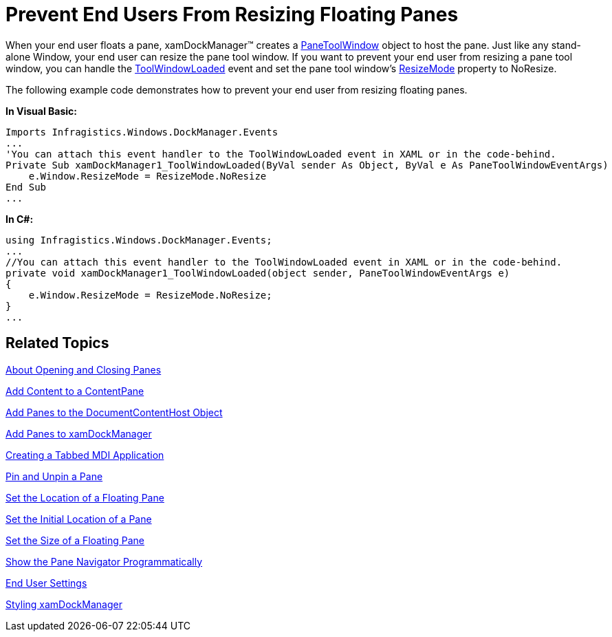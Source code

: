 ﻿////

|metadata|
{
    "name": "xamdockmanager-prevent-end-users-from-resizing-floating-panes",
    "controlName": ["xamDockManager"],
    "tags": ["How Do I"],
    "guid": "{FC918009-65BD-4D7E-B48A-2E79E93EB71C}",  
    "buildFlags": [],
    "createdOn": "2012-01-30T19:39:53.5160563Z"
}
|metadata|
////

= Prevent End Users From Resizing Floating Panes

When your end user floats a pane, xamDockManager™ creates a link:{ApiPlatform}dockmanager{ApiVersion}~infragistics.windows.dockmanager.panetoolwindow.html[PaneToolWindow] object to host the pane. Just like any stand-alone Window, your end user can resize the pane tool window. If you want to prevent your end user from resizing a pane tool window, you can handle the link:{ApiPlatform}dockmanager{ApiVersion}~infragistics.windows.dockmanager.xamdockmanager~toolwindowloaded_ev.html[ToolWindowLoaded] event and set the pane tool window's link:{ApiPlatform}v{ProductVersion}~infragistics.windows.controls.toolwindow~resizemode.html[ResizeMode] property to NoResize.

The following example code demonstrates how to prevent your end user from resizing floating panes.

*In Visual Basic:*

----
Imports Infragistics.Windows.DockManager.Events
...
'You can attach this event handler to the ToolWindowLoaded event in XAML or in the code-behind.
Private Sub xamDockManager1_ToolWindowLoaded(ByVal sender As Object, ByVal e As PaneToolWindowEventArgs) 
    e.Window.ResizeMode = ResizeMode.NoResize 
End Sub
...
----

*In C#:*

----
using Infragistics.Windows.DockManager.Events;
...
//You can attach this event handler to the ToolWindowLoaded event in XAML or in the code-behind.
private void xamDockManager1_ToolWindowLoaded(object sender, PaneToolWindowEventArgs e)
{
    e.Window.ResizeMode = ResizeMode.NoResize;
}
...
----

== Related Topics

link:xamdockmanager-about-opening-and-closing-panes.html[About Opening and Closing Panes]

link:xamdockmanager-add-content-to-a-contentpane.html[Add Content to a ContentPane]

link:xamdockmanager-add-panes-to-the-documentcontenthost-object.html[Add Panes to the DocumentContentHost Object]

link:xamdockmanager-add-panes-to-xamdockmanager.html[Add Panes to xamDockManager]

link:xamdockmanager-creating-a-tabbed-mdi-application.html[Creating a Tabbed MDI Application]

link:xamdockmanager-pin-and-unpin-a-pane.html[Pin and Unpin a Pane]

link:xamdockmanager-set-the-location-of-a-floating-pane.html[Set the Location of a Floating Pane]

link:xamdockmanager-set-the-initial-location-of-a-pane.html[Set the Initial Location of a Pane]

link:xamdockmanager-set-the-size-of-a-floating-pane.html[Set the Size of a Floating Pane]

link:xamdockmanager-show-the-pane-navigator-programmatically.html[Show the Pane Navigator Programmatically]

link:xamdockmanager-end-user-settings.html[End User Settings]

link:xamdockmanager-styling-xamdockmanager.html[Styling xamDockManager]